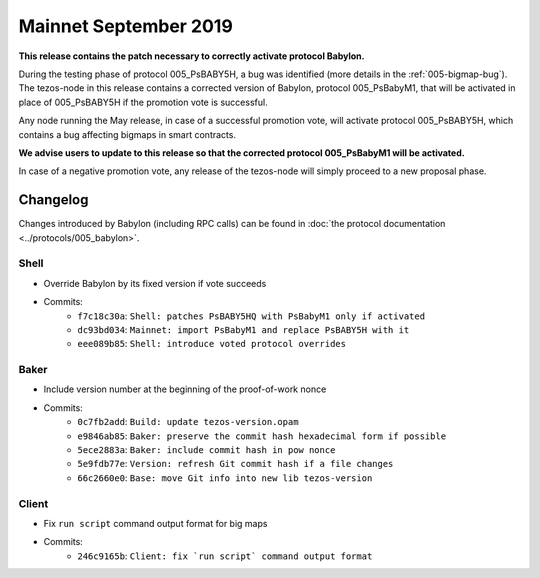 Mainnet September 2019
======================

**This release contains the patch necessary to correctly activate protocol Babylon.**

During the testing phase of protocol 005_PsBABY5H, a bug was
identified (more details in the :ref:`005-bigmap-bug`).
The tezos-node in this release contains a corrected version of
Babylon, protocol 005_PsBabyM1, that will be activated in place of
005_PsBABY5H if the promotion vote is successful.

Any node running the May release, in case of a successful promotion
vote, will activate protocol 005_PsBABY5H, which contains a bug
affecting bigmaps in smart contracts.

**We advise users to update to this release so that the corrected protocol 005_PsBabyM1 will be activated.**

In case of a negative promotion vote, any release of the tezos-node
will simply proceed to a new proposal phase.

Changelog
---------

Changes introduced by Babylon (including RPC calls) can be found in
:doc:`the protocol documentation <../protocols/005_babylon>`.

Shell
~~~~~

- Override Babylon by its fixed version if vote succeeds
- Commits:
    - ``f7c18c30a``: ``Shell: patches PsBABY5HQ with PsBabyM1 only if activated``
    - ``dc93bd034``: ``Mainnet: import PsBabyM1 and replace PsBABY5H with it``
    - ``eee089b85``: ``Shell: introduce voted protocol overrides``

Baker
~~~~~

- Include version number at the beginning of the proof-of-work nonce
- Commits:
    - ``0c7fb2add``: ``Build: update tezos-version.opam``
    - ``e9846ab85``: ``Baker: preserve the commit hash hexadecimal form if possible``
    - ``5ece2883a``: ``Baker: include commit hash in pow nonce``
    - ``5e9fdb77e``: ``Version: refresh Git commit hash if a file changes``
    - ``66c2660e0``: ``Base: move Git info into new lib tezos-version``

Client
~~~~~~

- Fix ``run script`` command output format for big maps
- Commits:
    - ``246c9165b``: ``Client: fix `run script` command output format``
